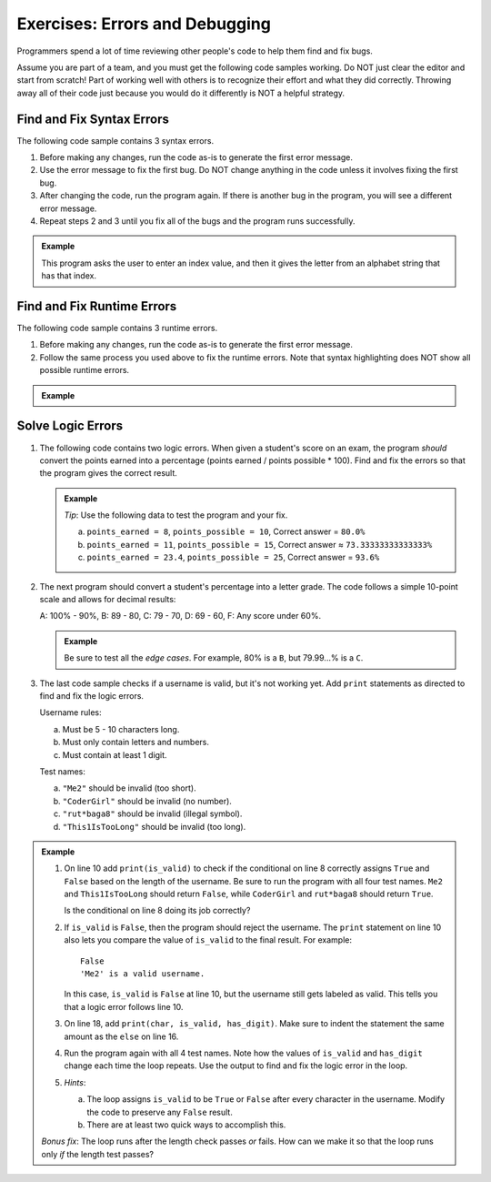Exercises: Errors and Debugging
===============================

Programmers spend a lot of time reviewing other people's code to help them find
and fix bugs.

Assume you are part of a team, and you must get the following code samples
working. Do NOT just clear the editor and start from scratch! Part of working
well with others is to recognize their effort and what they did correctly.
Throwing away all of their code just because you would do it differently is NOT
a helpful strategy.

Find and Fix Syntax Errors
--------------------------

The following code sample contains 3 syntax errors.

#. Before making any changes, run the code as-is to generate the first error
   message.
#. Use the error message to fix the first bug. Do NOT change anything in the
   code unless it involves fixing the first bug.
#. After changing the code, run the program again. If there is another bug in
   the program, you will see a different error message.
#. Repeat steps 2 and 3 until you fix all of the bugs and the program runs
   successfully.

.. admonition:: Example

   This program asks the user to enter an index value, and then it gives the
   letter from an alphabet string that has that index.

   .. raw:: html

      <iframe height="750px" width="100%" src="https://repl.it/@launchcode/LCHS-Debugging-Exercise-1?lite=true" scrolling="no" frameborder="yes" allowtransparency="true" allowfullscreen="true" sandbox="allow-forms allow-pointer-lock allow-popups allow-same-origin allow-scripts allow-modals"></iframe>

Find and Fix Runtime Errors
---------------------------

The following code sample contains 3 runtime errors.

#. Before making any changes, run the code as-is to generate the first error
   message.
#. Follow the same process you used above to fix the runtime errors. Note that
   syntax highlighting does NOT show all possible runtime errors.

.. admonition:: Example

   .. raw:: html

      <iframe height="750px" width="100%" src="https://repl.it/@launchcode/LCHS-Debugging-Exercise-2?lite=true" scrolling="no" frameborder="yes" allowtransparency="true" allowfullscreen="true" sandbox="allow-forms allow-pointer-lock allow-popups allow-same-origin allow-scripts allow-modals"></iframe>

Solve Logic Errors
------------------

#. The following code contains two logic errors.  When given a student's score
   on an exam, the program *should* convert the points earned into a
   percentage (points earned / points possible * 100). Find and fix the errors
   so that the program gives the correct result.

   .. admonition:: Example

      *Tip*: Use the following data to test the program and your fix.

      a. ``points_earned = 8``, ``points_possible = 10``, Correct answer =
         ``80.0%``
      b. ``points_earned = 11``, ``points_possible = 15``, Correct answer ≈
         ``73.33333333333333%``
      c. ``points_earned = 23.4``, ``points_possible = 25``, Correct answer =
         ``93.6%``

      .. raw:: html
      
         <iframe height="500px" width="100%" src="https://repl.it/@launchcode/LCHS-Debugging-Exercise-3?lite=true" scrolling="no" frameborder="yes" allowtransparency="true" allowfullscreen="true" sandbox="allow-forms allow-pointer-lock allow-popups allow-same-origin allow-scripts allow-modals"></iframe>

#. The next program should convert a student's percentage into a letter grade.
   The code follows a simple 10-point scale and allows for decimal results:

   A: 100% - 90%, B: 89 - 80, C: 79 - 70, D: 69 - 60, F: Any score under 60%.

   .. admonition:: Example

      Be sure to test all the *edge cases*. For example, 80% is a ``B``, but
      79.99...% is a ``C``.

      .. raw:: html

         <iframe height="700px" width="100%" src="https://repl.it/@launchcode/LCHS-Debugging-Exercise-4?lite=true" scrolling="no" frameborder="yes" allowtransparency="true" allowfullscreen="true" sandbox="allow-forms allow-pointer-lock allow-popups allow-same-origin allow-scripts allow-modals"></iframe>

#. The last code sample checks if a username is valid, but it's not working yet.
   Add ``print`` statements as directed to find and fix the logic errors.

   Username rules:

   a. Must be 5 - 10 characters long.
   b. Must only contain letters and numbers.
   c. Must contain at least 1 digit.

   Test names:

   a. ``"Me2"`` should be invalid (too short).
   b. ``"CoderGirl"`` should be invalid (no number).
   c. ``"rut*baga8"`` should be invalid (illegal symbol).
   d. ``"This1IsTooLong"`` should be invalid (too long).

.. admonition:: Example

   #. On line 10 add ``print(is_valid)`` to check if the conditional on line
      8 correctly assigns ``True`` and ``False`` based on the length of the
      username. Be sure to run the program with all four test names. ``Me2``
      and ``This1IsTooLong`` should return ``False``, while ``CoderGirl`` and
      ``rut*baga8`` should return ``True``.

      Is the conditional on line 8 doing its job correctly?
   #. If ``is_valid`` is ``False``, then the program should reject the
      username. The ``print`` statement on line 10 also lets you compare the
      value of ``is_valid`` to the final result. For example:

      ::

         False
         'Me2' is a valid username.

      In this case, ``is_valid`` is ``False`` at line 10, but the username
      still gets labeled as valid. This tells you that a logic error follows
      line 10.
   #. On line 18, add ``print(char, is_valid, has_digit)``. Make sure to indent
      the statement the same amount as the ``else`` on line 16.

      .. sourcecode:: python
         :lineno-start: 16

            else:
               is_valid = True
            print(char, is_valid, has_digit)

   #. Run the program again with all 4 test names. Note how the values of
      ``is_valid`` and ``has_digit`` change each time the loop repeats. Use the
      output to find and fix the logic error in the loop.
   #. *Hints*:

      a. The loop assigns ``is_valid`` to be ``True`` or ``False`` after every
         character in the username. Modify the code to preserve any ``False``
         result.
      b. There are at least two quick ways to accomplish this.

   .. raw:: html
   
      <iframe height="700px" width="100%" src="https://repl.it/@launchcode/LCHS-Debugging-Exercise-5?lite=true" scrolling="no" frameborder="yes" allowtransparency="true" allowfullscreen="true" sandbox="allow-forms allow-pointer-lock allow-popups allow-same-origin allow-scripts allow-modals"></iframe>

   *Bonus fix*: The loop runs after the length check passes *or* fails. How can
   we make it so that the loop runs only *if* the length test passes?
